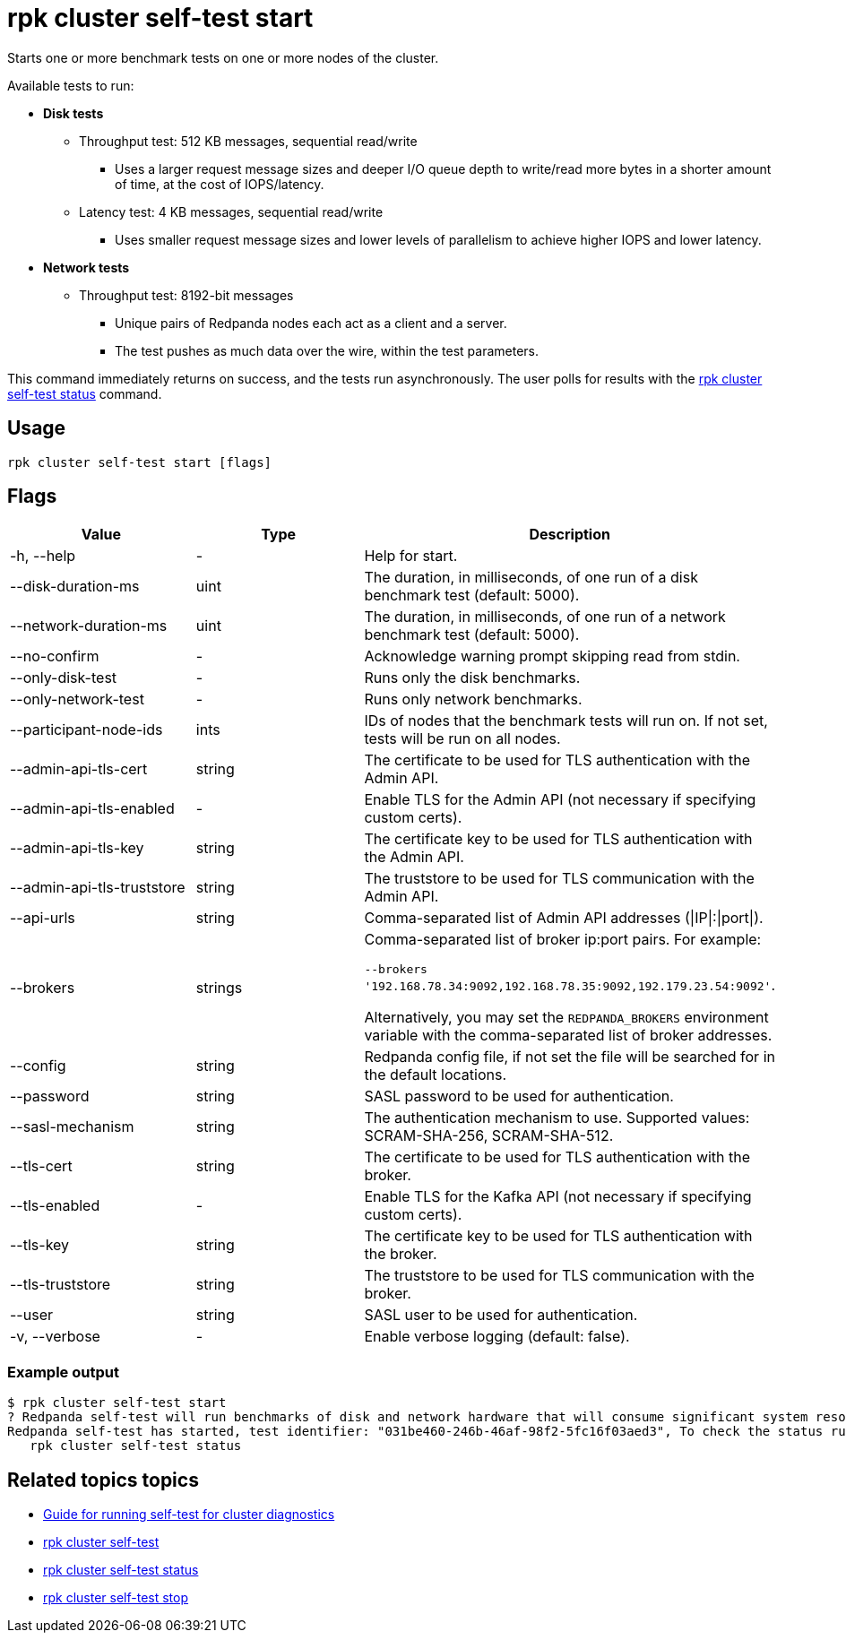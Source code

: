 = rpk cluster self-test start
:description: Reference for the 'rpk cluster self-test start' command. Starts one or more benchmark tests on one or more nodes of the cluster.
:rpk_version: v23.1.6 (rev cc47e1ad1)

Starts one or more benchmark tests on one or more nodes of the cluster.

Available tests to run:

* *Disk tests*
 ** Throughput test: 512 KB messages, sequential read/write
  *** Uses a larger request message sizes and deeper I/O queue depth to write/read more bytes in a shorter amount of time, at the cost of IOPS/latency.
 ** Latency test: 4 KB messages, sequential read/write
  *** Uses smaller request message sizes and lower levels of parallelism to achieve higher IOPS and lower latency.
* *Network tests*
 ** Throughput test: 8192-bit messages
  *** Unique pairs of Redpanda nodes each act as a client and a server.
  *** The test pushes as much data over the wire, within the test parameters.

This command immediately returns on success, and the tests run asynchronously. The
user polls for results with the xref:./rpk-cluster-self-test-status.adoc[rpk cluster self-test status]
command.

== Usage

[,bash]
----
rpk cluster self-test start [flags]
----

== Flags


[width="100%",cols="34%,33%,33%",]
|===
|*Value* |*Type* |*Description*

|-h, --help |- |Help for start.

|--disk-duration-ms |uint |The duration, in milliseconds, of one run of
a disk benchmark test (default: 5000).

|--network-duration-ms |uint |The duration, in milliseconds, of one run
of a network benchmark test (default: 5000).

|--no-confirm |- |Acknowledge warning prompt skipping read from stdin.

|--only-disk-test |- |Runs only the disk benchmarks.

|--only-network-test |- |Runs only network benchmarks.

|--participant-node-ids |ints |IDs of nodes that the benchmark tests
will run on. If not set, tests will be run on all nodes.

|--admin-api-tls-cert |string |The certificate to be used for TLS
authentication with the Admin API.

|--admin-api-tls-enabled |- |Enable TLS for the Admin API (not necessary
if specifying custom certs).

|--admin-api-tls-key |string |The certificate key to be used for TLS
authentication with the Admin API.

|--admin-api-tls-truststore |string |The truststore to be used for TLS
communication with the Admin API.

|--api-urls |string |Comma-separated list of Admin API addresses
(\|IP\|:\|port\|).

|--brokers |strings a|
Comma-separated list of broker ip:port pairs. For example:

`--brokers '192.168.78.34:9092,192.168.78.35:9092,192.179.23.54:9092'`.

Alternatively, you may set the `REDPANDA_BROKERS` environment variable
with the comma-separated list of broker addresses.

|--config |string |Redpanda config file, if not set the file will be
searched for in the default locations.

|--password |string |SASL password to be used for authentication.

|--sasl-mechanism |string |The authentication mechanism to use.
Supported values: SCRAM-SHA-256, SCRAM-SHA-512.

|--tls-cert |string |The certificate to be used for TLS authentication
with the broker.

|--tls-enabled |- |Enable TLS for the Kafka API (not necessary if
specifying custom certs).

|--tls-key |string |The certificate key to be used for TLS
authentication with the broker.

|--tls-truststore |string |The truststore to be used for TLS
communication with the broker.

|--user |string |SASL user to be used for authentication.

|-v, --verbose |- |Enable verbose logging (default: false).
|===


=== Example output

 $ rpk cluster self-test start
 ? Redpanda self-test will run benchmarks of disk and network hardware that will consume significant system resources. Do not start self-test if large workloads are already running on the system. (Y/n)
 Redpanda self-test has started, test identifier: "031be460-246b-46af-98f2-5fc16f03aed3", To check the status run:
    rpk cluster self-test status

== Related topics topics

* xref:manage:cluster-maintenance/cluster-diagnostics.adoc#disk-and-network-self-test-benchmarks[Guide for running self-test for cluster diagnostics]
* xref:./rpk-cluster-self-test.adoc[rpk cluster self-test]
* xref:./rpk-cluster-self-test-status.adoc[rpk cluster self-test status]
* xref:./rpk-cluster-self-test-stop.adoc[rpk cluster self-test stop]

